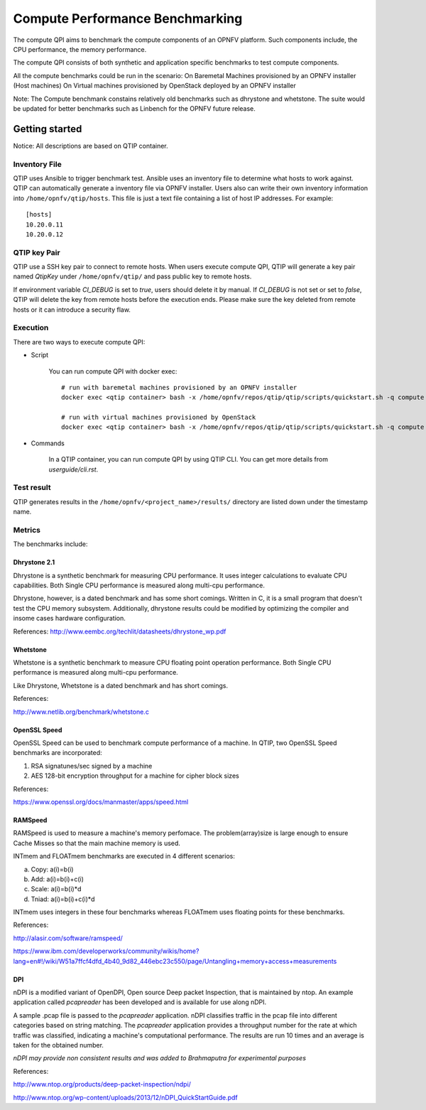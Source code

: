 .. This work is licensed under a Creative Commons Attribution 4.0 International License.
.. http://creativecommons.org/licenses/by/4.0
.. (c) 2015 Dell Inc.
.. (c) 2016 ZTE Corp.


********************************
Compute Performance Benchmarking
********************************

The compute QPI aims to benchmark the compute components of an OPNFV platform.
Such components include, the CPU performance, the memory performance.

The compute QPI consists of both synthetic and application specific benchmarks to
test compute components.

All the compute benchmarks could be run in the scenario:
On Baremetal Machines provisioned by an OPNFV installer (Host machines)
On Virtual machines provisioned by OpenStack deployed by an OPNFV installer

Note: The Compute benchmank constains relatively old benchmarks such as dhrystone
and whetstone. The suite would be updated for better benchmarks such as Linbench for
the OPNFV future release.


Getting started
===============

Notice: All descriptions are based on QTIP container.

Inventory File
--------------

QTIP uses Ansible to trigger benchmark test. Ansible uses an inventory file to
determine what hosts to work against. QTIP can automatically generate a inventory
file via OPNFV installer. Users also can write their own inventory information into
``/home/opnfv/qtip/hosts``. This file is just a text file containing a list of host
IP addresses. For example:
::

  [hosts]
  10.20.0.11
  10.20.0.12

QTIP key Pair
-------------

QTIP use a SSH key pair to connect to remote hosts. When users execute compute QPI,
QTIP will generate a key pair named *QtipKey* under ``/home/opnfv/qtip/`` and pass
public key to remote hosts.

If environment variable *CI_DEBUG* is set to *true*, users should delete it by
manual. If *CI_DEBUG* is not set or set to *false*, QTIP will delete the key from
remote hosts before the execution ends. Please make sure the key deleted from remote
hosts or it can introduce a security flaw.

Execution
---------

There are two ways to execute compute QPI:

* Script

    You can run compute QPI with docker exec:
    ::

      # run with baremetal machines provisioned by an OPNFV installer
      docker exec <qtip container> bash -x /home/opnfv/repos/qtip/qtip/scripts/quickstart.sh -q compute

      # run with virtual machines provisioned by OpenStack
      docker exec <qtip container> bash -x /home/opnfv/repos/qtip/qtip/scripts/quickstart.sh -q compute -u vnf

* Commands

    In a QTIP container, you can run compute QPI by using QTIP CLI. You can get more details from
    *userguide/cli.rst*.

Test result
------------

QTIP generates results in the ``/home/opnfv/<project_name>/results/`` directory are listed down under the
timestamp name.


Metrics
-------

The benchmarks include:

Dhrystone 2.1
^^^^^^^^^^^^^

Dhrystone is a synthetic benchmark for measuring CPU performance. It uses integer
calculations to evaluate CPU capabilities. Both Single CPU performance is measured
along multi-cpu performance.


Dhrystone, however, is a dated benchmark and has some short comings.
Written in C, it is a small program that doesn't test the CPU memory subsystem.
Additionally, dhrystone results could be modified by optimizing the compiler and
insome cases hardware configuration.

References: http://www.eembc.org/techlit/datasheets/dhrystone_wp.pdf

Whetstone
^^^^^^^^^

Whetstone is a synthetic benchmark to measure CPU floating point operation performance.
Both Single CPU performance is measured along multi-cpu performance.

Like Dhrystone, Whetstone is a dated benchmark and has short comings.

References:

http://www.netlib.org/benchmark/whetstone.c

OpenSSL Speed
^^^^^^^^^^^^^

OpenSSL Speed can be used to benchmark compute performance of a machine. In QTIP,
two OpenSSL Speed benchmarks are incorporated:

1. RSA signatunes/sec signed by a machine
2. AES 128-bit encryption throughput for a machine for cipher block sizes

References:

https://www.openssl.org/docs/manmaster/apps/speed.html

RAMSpeed
^^^^^^^^

RAMSpeed is used to measure a machine's memory perfomace. The problem(array)size is
large enough to ensure Cache Misses so that the main machine memory is used.

INTmem and FLOATmem benchmarks are executed in 4 different scenarios:

a. Copy: a(i)=b(i)
b. Add:  a(i)=b(i)+c(i)
c. Scale:  a(i)=b(i)*d
d. Tniad: a(i)=b(i)+c(i)*d

INTmem uses integers in these four benchmarks whereas FLOATmem uses floating points
for these benchmarks.

References:

http://alasir.com/software/ramspeed/

https://www.ibm.com/developerworks/community/wikis/home?lang=en#!/wiki/W51a7ffcf4dfd_4b40_9d82_446ebc23c550/page/Untangling+memory+access+measurements

DPI
^^^

nDPI is a modified  variant of  OpenDPI, Open source Deep packet Inspection, that
is maintained by ntop. An example application called *pcapreader* has been developed
and is available for use along nDPI.

A sample .pcap file is passed to the *pcapreader* application. nDPI classifies traffic
in the pcap file into different categories based on string matching. The *pcapreader*
application provides a throughput number for the rate at which traffic was classified,
indicating a machine's computational performance. The results are run 10 times and an
average is taken for the obtained number.

*nDPI may provide non consistent results and was added to Brahmaputra for experimental
purposes*

References:

http://www.ntop.org/products/deep-packet-inspection/ndpi/

http://www.ntop.org/wp-content/uploads/2013/12/nDPI_QuickStartGuide.pdf
